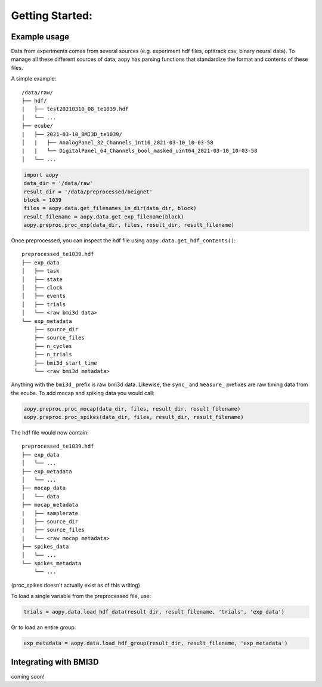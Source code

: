 Getting Started:
================

Example usage
-------------
Data from experiments comes from several sources (e.g. experiment hdf files, optitrack csv, binary neural data).
To manage all these different sources of data, aopy has parsing functions that standardize the format and 
contents of these files.

A simple example:

::

    /data/raw/   
    ├── hdf/
    |   ├── test20210310_08_te1039.hdf
    │   └── ...
    ├── ecube/
    |   ├── 2021-03-10_BMI3D_te1039/
    │   |   ├── AnalogPanel_32_Channels_int16_2021-03-10_10-03-58
    |   |   └── DigitalPanel_64_Channels_bool_masked_uint64_2021-03-10_10-03-58
    │   └── ...

.. code-block:: python

    import aopy
    data_dir = '/data/raw'
    result_dir = '/data/preprocessed/beignet'
    block = 1039
    files = aopy.data.get_filenames_in_dir(data_dir, block)
    result_filename = aopy.data.get_exp_filename(block)
    aopy.preproc.proc_exp(data_dir, files, result_dir, result_filename)

Once preprocessed, you can inspect the hdf file using ``aopy.data.get_hdf_contents()``:

::

    preprocessed_te1039.hdf   
    ├── exp_data
    │   ├── task
    │   ├── state
    │   ├── clock
    │   ├── events
    │   ├── trials
    │   └── <raw bmi3d data>
    └── exp_metadata
        ├── source_dir
        ├── source_files
        ├── n_cycles
        ├── n_trials
        ├── bmi3d_start_time
        └── <raw bmi3d metadata>

Anything with the ``bmi3d_`` prefix is raw bmi3d data. Likewise, the ``sync_`` and ``measure_`` prefixes are raw timing data from the ecube.
To add mocap and spiking data you would call:

.. code-block:: python

    aopy.preproc.proc_mocap(data_dir, files, result_dir, result_filename)
    aopy.preproc.proc_spikes(data_dir, files, result_dir, result_filename)

The hdf file would now contain:

::

    preprocessed_te1039.hdf   
    ├── exp_data
    │   └── ...
    ├── exp_metadata
    │   └── ...
    ├── mocap_data
    │   └── data
    ├── mocap_metadata
    |   ├── samplerate
    │   ├── source_dir
    |   ├── source_files
    |   └── <raw mocap metadata>
    ├── spikes_data
    │   └── ...
    └── spikes_metadata
        └── ...

(proc_spikes doesn't actually exist as of this writing)

To load a single variable from the preprocessed file, use:

.. code-block:: python

    trials = aopy.data.load_hdf_data(result_dir, result_filename, 'trials', 'exp_data')

Or to load an entire group:

.. code-block:: python

    exp_metadata = aopy.data.load_hdf_group(result_dir, result_filename, 'exp_metadata')


Integrating with BMI3D
----------------------

coming soon!